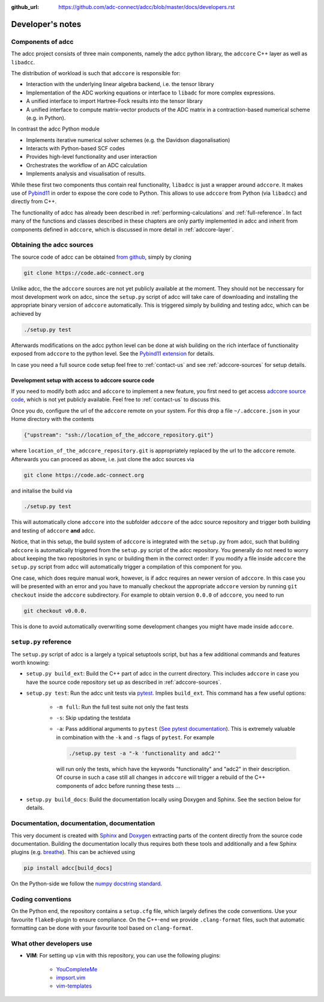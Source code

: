 :github_url: https://github.com/adc-connect/adcc/blob/master/docs/developers.rst

.. _devnotes:

Developer's notes
=================

Components of adcc
------------------

The adcc project consists of three main components,
namely the adcc python library,
the ``adccore`` C++ layer as well as ``libadcc``.

The distribution of workload is such that ``adccore`` is responsible for:

- Interaction with the underlying linear algebra backend, i.e. the tensor library
- Implementation of the ADC working equations or interface to ``libadc``
  for more complex expressions.
- A unified interface to import Hartree-Fock results into the tensor library
- A unified interface to compute matrix-vector products
  of the ADC matrix in a contraction-based numerical scheme (e.g. in Python).

In contrast the adcc Python module

- Implements iterative numerical solver schemes (e.g. the Davidson diagonalisation)
- Interacts with Python-based SCF codes
- Provides high-level functionality and user interaction
- Orchestrates the workflow of an ADC calculation
- Implements analysis and visualisation of results.

While these first two components thus contain real functionality,
``libadcc`` is just a wrapper around ``adccore``.
It makes use of `Pybind11 <https://pybind11.readthedocs.io>`_
in order to expose the core code to Python.
This allows to use ``adccore`` from Python (via ``libadcc``)
and directly from C++.

The functionality of adcc has already been described
in :ref:`performing-calculations` and :ref:`full-reference`.
In fact many of the functions and classes described
in these chapters are only partly implemented in adcc
and inherit from components defined in ``adccore``,
which is discussed in more detail in :ref:`adccore-layer`.

Obtaining the adcc sources
--------------------------

The source code of adcc can be obtained
`from github <https://github.com/adc-connect/adcc>`_,
simply by cloning

.. code-block:: shell

   git clone https://code.adc-connect.org

Unlike adcc, the the ``adccore`` sources are not yet publicly available
at the moment. They should not be
neccessary for most development work on adcc,
since the ``setup.py`` script of adcc
will take care of downloading and installing the appropriate
binary version of ``adccore`` automatically.
This is triggered simply by building and testing adcc,
which can be achieved by

.. code-block:: shell

   ./setup.py test

Afterwards modifications on the adcc python level can be done
at wish building on the rich interface of functionality
exposed from ``adccore`` to the python level.
See the `Pybind11 extension <https://code.adc-connect.org/extension>`_
for details.

In case you need a full source code setup
feel free to :ref:`contact-us` and see :ref:`adccore-sources`
for setup details.

.. _adccore-sources:

Development setup with access to adccore source code
~~~~~~~~~~~~~~~~~~~~~~~~~~~~~~~~~~~~~~~~~~~~~~~~~~~~

If you need to modify both adcc and ``adccore``
to implement a new feature,
you first need to get access
`adccore source code <https://code.adc-connect.org/adccore>`_,
which is not yet publicly available.
Feel free to :ref:`contact-us` to discuss this.

Once you do, configure the url of the ``adccore`` remote
on your system. For this drop a file ``~/.adccore.json``
in your Home directory with the contents

.. code-block:: json

   {"upstream": "ssh://location_of_the_adccore_repository.git"}

where ``location_of_the_adccore_repository.git`` is appropriately
replaced by the url to the ``adccore`` remote. Afterwards you can
proceed as above, i.e. just clone the adcc sources via

.. code-block:: shell

   git clone https://code.adc-connect.org

and initalise the build via

.. code-block:: shell

   ./setup.py test

This will automatically clone ``adccore`` into the subfolder ``adccore``
of the adcc source repository and trigger both building and testing
of ``adccore`` **and** adcc.

Notice, that in this setup, the build system of ``adccore``
is integrated with the ``setup.py`` from adcc,
such that building ``adccore`` is automatically
triggered from the ``setup.py`` script of the adcc repository.
You generally do not need to worry about keeping the two repositories
in sync or building them in the correct order:
If you modify a file inside ``adccore`` the ``setup.py`` script from adcc
will automatically trigger a compilation of this component for you.

One case, which does require manual work, however, is if adcc requires
an newer version of ``adccore``. In this case you will be presented with
an error and you have to manually checkout the appropriate ``adccore``
version by running ``git checkout`` inside the ``adccore`` subdirectory.
For example to obtain version ``0.0.0`` of ``adccore``,
you need to run

.. code-block:: shell

   git checkout v0.0.0.

This is done to avoid automatically overwriting some development changes
you might have made inside ``adccore``.


``setup.py`` reference
----------------------
The ``setup.py`` script of adcc is a largely a typical setuptools script,
but has a few additional commands and features worth knowing:

- ``setup.py build_ext``: Build the C++ part of adcc in the current directory.
  This includes ``adccore`` in case you have the source code repository set up
  as described in :ref:`adccore-sources`.
- ``setup.py test``: Run the adcc unit tests via
  `pytest <https://docs.pytest.org>`_. Implies ``build_ext``.
  This command has a few useful options:

    - ``-m full``: Run the full test suite not only the fast tests
    - ``-s``: Skip updating the testdata
    - ``-a``: Pass additional arguments to ``pytest``
      (`See pytest documentation <https://docs.pytest.org/en/latest/usage.html>`_).
      This is extremely valuable in combination with the ``-k`` and ``-s`` flags
      of ``pytest``.
      For example

      .. code-block:: shell

         ./setup.py test -a "-k 'functionality and adc2'"

      will run only the tests, which have the keywords "functionality" and
      "adc2" in their description. Of course in such a case still all changes in ``adccore``
      will trigger a rebuild of the C++ components of adcc before running these tests ...
- ``setup.py build_docs``: Build the documentation locally using
  Doxygen and Sphinx. See the section below for details.

Documentation, documentation, documentation
-------------------------------------------

This very document is created with `Sphinx <http://sphinx-doc.org>`_ and
`Doxygen <http://doxygen.nl>`_ extracting parts of the content
directly from the source code documentation.
Building the documentation locally thus requires both these tools and additionally
and a few Sphinx plugins
(e.g. `breathe <https://github.com/michaeljones/breathe>`_).
This can be achieved using

.. code-block:: shell

   pip install adcc[build_docs]

On the Python-side we follow the `numpy docstring standard <https://numpydoc.readthedocs.io/en/latest/format.html#docstring-standard>`_.

Coding conventions
------------------

On the Python end, the repository contains a ``setup.cfg`` file,
which largely defines the code conventions. Use your favourite ``flake8``-plugin
to ensure compliance. On the C++-end we provide ``.clang-format`` files,
such that automatic formatting can be done with
your favourite tool based on ``clang-format``.

What other developers use
-------------------------

- **VIM**: For setting up ``vim`` with this repository,
  you can use the following plugins:

	* `YouCompleteMe <https://github.com/Valloric/YouCompleteMe>`_
	* `impsort.vim <https://github.com/tweekmonster/impsort.vim>`_
	* `vim-templates <https://github.com/tibabit/vim-templates>`_

